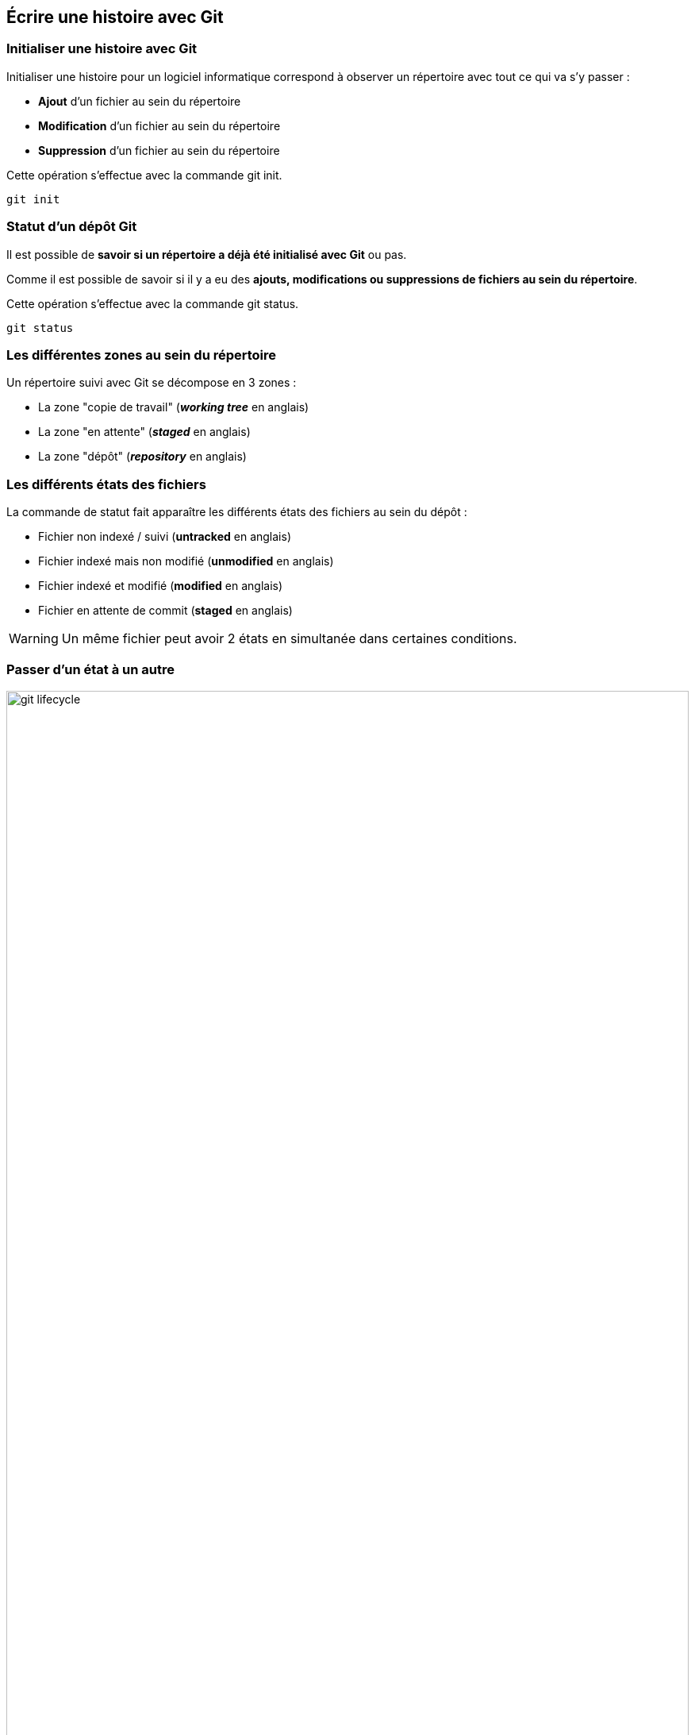 == Écrire une histoire avec Git

<<<

=== Initialiser une histoire avec Git

Initialiser une histoire pour un logiciel informatique correspond à observer un répertoire avec tout ce qui va s'y passer :

- *Ajout* d'un fichier au sein du répertoire
- *Modification* d'un fichier au sein du répertoire
- *Suppression* d'un fichier au sein du répertoire

Cette opération s'effectue avec la commande +git init+.

```shell

git init

```

<<<

=== Statut d'un dépôt Git

Il est possible de *savoir si un répertoire a déjà été initialisé avec Git* ou pas.

Comme il est possible de savoir si il y a eu des *ajouts, modifications ou suppressions de fichiers au sein du répertoire*.

Cette opération s'effectue avec la commande +git status+.

```shell

git status

```

<<<

=== Les différentes zones au sein du répertoire

Un répertoire suivi avec Git se décompose en 3 zones :

- La zone "copie de travail" (*_working tree_* en anglais)
- La zone "en attente" (*_staged_* en anglais)
- La zone "dépôt" (*_repository_* en anglais)

<<<

=== Les différents états des fichiers

La commande de statut fait apparaître les différents états des fichiers au sein du dépôt :

- Fichier non indexé / suivi (*untracked* en anglais)
- Fichier indexé mais non modifié (*unmodified* en anglais)
- Fichier indexé et modifié (*modified* en anglais)
- Fichier en attente de commit (*staged* en anglais)

WARNING: Un même fichier peut avoir 2 états en simultanée dans certaines conditions.

<<<

=== Passer d'un état à un autre

image::content/img/git-lifecycle.png[width=100%, scaledwidth=100%, align=center]

<<<

=== Indéxer un fichier 

Indéxer un fichier permet de le préparer pour un futur commit (une "mise en attente"), cette action est nécessaire si il est dans un état +untracked+ ou +modified+.

Cette opération s'effectue avec la commande +git add+ où il faut mentionner en argument le(s) fichier(s) à ajouter.

```shell

git add index.html // <1>

git add index.html main.css  // <2>

git add *.js // <3>

git add pictures/*  // <4>

```
<1> ajoute un unique fichier +index.html+
<2> ajoute les fichier +index.html+ et +main.css+
<3> ajoute tous les fichiers avec une extension +.js+
<4> ajoute tous les fichiers se trouvant dant le répertoire +dist+

<<<

=== "Commiter" un fichier

Une fois les fichiers préparés, il faut les "commiter" / enregistrer dans le dépôt.

Cette opération s'effectue avec la commande +git commit+ généralement suivi d'une option +-m+ pour renseigner le message associé au commit.

```shell

git commit -m "Création site"

```

image::content/img/yed/slide-git-commit-001.svg[width=100%, scaledwidth=50%, align=center]

<<<

=== 1 commit, 2 commits, 3 commits ...

En continuant à ajouter, modifier et supprimer des fichiers et en commitant ces changements au fur et à mesure, on constribue à l'*évolution du logiciel*, on *construit son histoire*.

image::content/img/yed/slide-git-commit-002.svg[width=100%, scaledwidth=100%, align=center]

<<<

=== Lire une histoire avec Git

Une fois l'histoire écrite il est tout à fait possible de relire cette histoire avec tous les événements / commits qui s'y sont déroulés.

Cette opération s'effectue avec la commande +git log+.

```shell

git log

```

TIP: L'option +--oneline+ devrait vous permettre d'y voir plus clair avec +git log+.